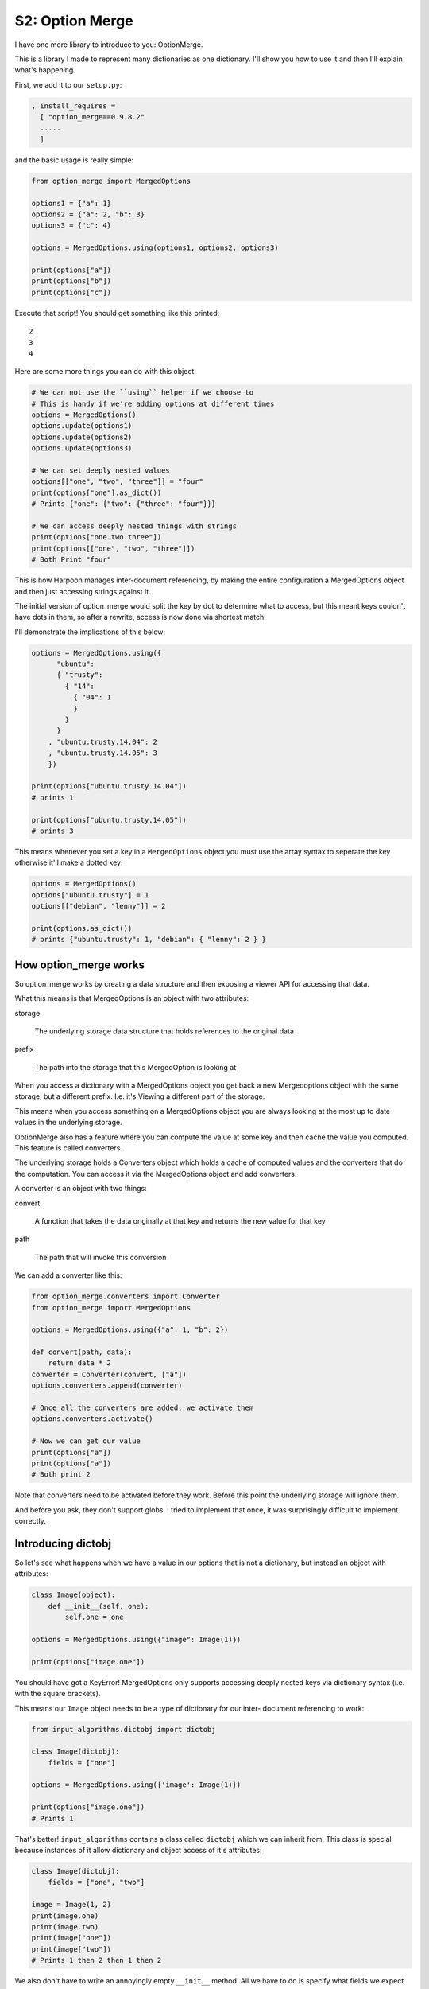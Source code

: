 .. _bh_s2_option_merge:

S2: Option Merge
================

I have one more library to introduce to you: OptionMerge.

This is a library I made to represent many dictionaries as one dictionary. I'll
show you how to use it and then I'll explain what's happening.

First, we add it to our ``setup.py``:

.. code-block:: python

    , install_requires =
      [ "option_merge==0.9.8.2"
      .....
      ]

and the basic usage is really simple:

.. code-block:: python

    from option_merge import MergedOptions

    options1 = {"a": 1}
    options2 = {"a": 2, "b": 3}
    options3 = {"c": 4}

    options = MergedOptions.using(options1, options2, options3)

    print(options["a"])
    print(options["b"])
    print(options["c"])

Execute that script! You should get something like this printed::

    2
    3
    4

Here are some more things you can do with this object:

.. code-block:: python

    # We can not use the ``using`` helper if we choose to
    # This is handy if we're adding options at different times
    options = MergedOptions()
    options.update(options1)
    options.update(options2)
    options.update(options3)

    # We can set deeply nested values
    options[["one", "two", "three"]] = "four"
    print(options["one"].as_dict())
    # Prints {"one": {"two": {"three": "four"}}}

    # We can access deeply nested things with strings
    print(options["one.two.three"])
    print(options[["one", "two", "three"]])
    # Both Print "four"

This is how Harpoon manages inter-document referencing, by making the entire
configuration a MergedOptions object and then just accessing strings against it.

The initial version of option_merge would split the key by dot to determine what
to access, but this meant keys couldn't have dots in them, so after a rewrite,
access is now done via shortest match.

I'll demonstrate the implications of this below:

.. code-block:: python

    options = MergedOptions.using({
          "ubuntu":
          { "trusty":
            { "14":
              { "04": 1
              }
            }
          }
        , "ubuntu.trusty.14.04": 2
        , "ubuntu.trusty.14.05": 3
        })

    print(options["ubuntu.trusty.14.04"])
    # prints 1

    print(options["ubuntu.trusty.14.05"])
    # prints 3

This means whenever you set a key in a ``MergedOptions`` object you must use the
array syntax to seperate the key otherwise it'll make a dotted key:

.. code-block:: python

    options = MergedOptions()
    options["ubuntu.trusty"] = 1
    options[["debian", "lenny"]] = 2

    print(options.as_dict())
    # prints {"ubuntu.trusty": 1, "debian": { "lenny": 2 } }

How option_merge works
----------------------

So option_merge works by creating a data structure and then exposing a viewer
API for accessing that data.

What this means is that MergedOptions is an object with two attributes:

storage

    The underlying storage data structure that holds references to the original
    data

prefix

    The path into the storage that this MergedOption is looking at

When you access a dictionary with a MergedOptions object you get back a new
Mergedoptions object with the same storage, but a different prefix. I.e. it's
Viewing a different part of the storage.

This means when you access something on a MergedOptions object you are always
looking at the most up to date values in the underlying storage.

OptionMerge also has a feature where you can compute the value at some key and
then cache the value you computed. This feature is called converters.

The underlying storage holds a Converters object which holds a cache of computed
values and the converters that do the computation. You can access it via the
MergedOptions object and add converters.

A converter is an object with two things:

convert

    A function that takes the data originally at that key and returns the new
    value for that key

path

    The path that will invoke this conversion

We can add a converter like this:

.. code-block:: python

    from option_merge.converters import Converter
    from option_merge import MergedOptions

    options = MergedOptions.using({"a": 1, "b": 2})

    def convert(path, data):
        return data * 2
    converter = Converter(convert, ["a"])
    options.converters.append(converter)

    # Once all the converters are added, we activate them
    options.converters.activate()

    # Now we can get our value
    print(options["a"])
    print(options["a"])
    # Both print 2

Note that converters need to be activated before they work. Before this point
the underlying storage will ignore them.

And before you ask, they don't support globs. I tried to implement that once,
it was surprisingly difficult to implement correctly.

Introducing dictobj
-------------------

So let's see what happens when we have a value in our options that is not a
dictionary, but instead an object with attributes:

.. code-block:: python

    class Image(object):
        def __init__(self, one):
            self.one = one

    options = MergedOptions.using({"image": Image(1)})

    print(options["image.one"])

You should have got a KeyError! MergedOptions only supports accessing deeply
nested keys via dictionary syntax (i.e. with the square brackets).

This means our ``Image`` object needs to be a type of dictionary for our inter-
document referencing to work:

.. code-block:: python

    from input_algorithms.dictobj import dictobj

    class Image(dictobj):
        fields = ["one"]

    options = MergedOptions.using({'image': Image(1)})

    print(options["image.one"])
    # Prints 1

That's better! ``input_algorithms`` contains a class called ``dictobj`` which we
can inherit from. This class is special because instances of it allow
dictionary and object access of it's attributes:

.. code-block:: python

    class Image(dictobj):
        fields = ["one", "two"]

    image = Image(1, 2)
    print(image.one)
    print(image.two)
    print(image["one"])
    print(image["two"])
    # Prints 1 then 2 then 1 then 2

We also don't have to write an annoyingly empty ``__init__`` method. All we have
to do is specify what fields we expect and ``dictobj`` does the rest of setting
those fields on the instance when the object is instantiated.

Improving Collector
-------------------

Before we end this section and enter section3, let's put option_merge into
action by using the Collector helper it provides.

So, let's replace ``collector.py`` with this:

.. code-block:: python

    from harpoon.option_spec.image_objs import image_spec
	from harpoon.actions import available_actions

    from option_merge.collector import Collector
    from option_merge import MergedOptions
    from input_algorithms.meta import Meta
    import yaml

    class Collector(Collector):
        def read_file(self, location):
            return yaml.load(location)

        def start_configuration(self):
            return MergedOptions()

        def add_configuration(self, configuration, collect_another_source, done, result, src):
            configuration.update(result)

        def extra_prepare(self, configuration, cli_args):
            configuration.update(
                  { "harpoon": cli_args["harpoon"]
				  , "cli_args": cli_args
                  }
                )

        def extra_configuration_collection(self, configuration):
            meta = Meta(configuration, [])
            configuration["image"] = image_spec.normalise(meta, self.configuration)

        def start(self):
            cli_args = self.configuration["cli_args"]
            chosen_task = self.configuration["harpoon"]["task"]
            available_actions[chosen_task](self, cli_args)

And let's replace ``execute`` in ``executor.py`` with this:

.. code-block:: python

    class Harpoon(App):
        [..]

        def execute(self, args, extra_args, cli_args, logging_handler):
            cli_args['harpoon']['make_client'] = make_client

            collector = Collector()
            collector.prepare(args.config.name, cli_args)
            collector.start()

The ``Collector`` class in ``option_merge.collector`` is a helper class that
provides a number of hooks that can be overridden. You can find the source for
this class over at https://github.com/delfick/option_merge/blob/master/option_merge/collector.py

Finally, we have enough information for section3, where we'll start implementing
some more Harpoon centric ideas like multiple images, context control and
custom tasks.
